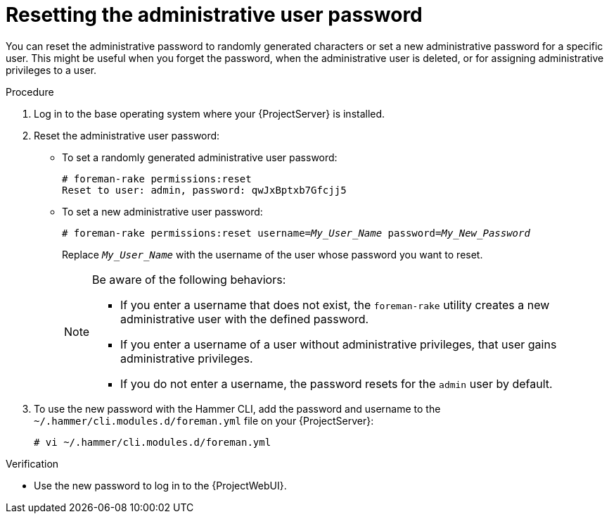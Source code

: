 :_mod-docs-content-type: PROCEDURE

[id="Resetting_the_Administrative_User_Password_{context}"]
= Resetting the administrative user password

[role="_abstract"]
You can reset the administrative password to randomly generated characters or set a new administrative password for a specific user.
This might be useful when you forget the password, when the administrative user is deleted, or for assigning administrative privileges to a user.

.Procedure
. Log in to the base operating system where your {ProjectServer} is installed.
. Reset the administrative user password:
* To set a randomly generated administrative user password:
+
[options="nowrap", subs="+quotes,verbatim,attributes"]
----
# foreman-rake permissions:reset
Reset to user: admin, password: qwJxBptxb7Gfcjj5
----

* To set a new administrative user password:
+
[options="nowrap", subs="+quotes,verbatim,attributes"]
----
# foreman-rake permissions:reset username=_My_User_Name_ password=_My_New_Password_
----
+
Replace `_My_User_Name_` with the username of the user whose password you want to reset.
+
[NOTE]
====
Be aware of the following behaviors:

* If you enter a username that does not exist, the `foreman-rake` utility creates a new administrative user with the defined password.
* If you enter a username of a user without administrative privileges, that user gains administrative privileges.
* If you do not enter a username, the password resets for the `admin` user by default.
====

. To use the new password with the Hammer CLI, add the password and username to the `~/.hammer/cli.modules.d/foreman.yml` file on your {ProjectServer}:
+
[options="nowrap", subs="+quotes,verbatim,attributes"]
----
# vi ~/.hammer/cli.modules.d/foreman.yml
----

.Verification
* Use the new password to log in to the {ProjectWebUI}.

